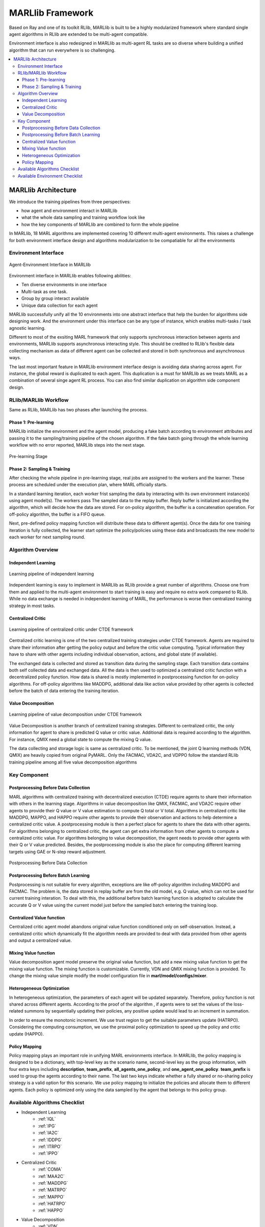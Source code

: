 .. _algorithms:


*******************************
MARLlib Framework
*******************************

Based on Ray and one of its toolkit RLlib, MARLlib is built to be a highly modularized framework where standard
single agent algorithms in RLlib are extended to be multi-agent compatible.

Environment interface is also redesigned in MARLlib as multi-agent RL tasks are so diverse
where building a unified algorithm that can run everywhere is so challenging.



.. contents::
    :local:
    :depth: 3


MARLlib Architecture
====================

We introduce the training pipelines from three perspectives:

- how agent and environment interact in MARLlib
- what the whole data sampling and training workflow look like
- how the key components of MARLlib are combined to form the whole pipeline

In MARLlib, 18 MARL algorithms are implemented covering 10 different multi-agent environments.
This raises a challenge for both environment interface design and algorithms modularization to be compatiable for all the environments

Environment Interface
-----------------------

.. figure:: ../images/marl_env_right.png
    :align: center
    :width: 600

    Agent-Environment Interface in MARLlib

Environment interface in MARLlib enables following abilities:

- Ten diverse environments in one interface
- Multi-task as one task.
- Group by group interact available
- Unique data collection for each agent

MARLlib successfully unify all the 10 environments into one abstract interface that help the burden for algorithms side designing work. And the environment under this interface
can be any type of instance, which enables multi-tasks / task agnostic learning.

Different to most of the exsiting MARL framework that only supports synchronous interaction between agents and environments, MARLlib supports asynchronous interacting style.
This should be credited to RLlib's flexible data collecting mechanism as data of different agent can be collected and stored in both synchronous and asynchronous ways.

The last most important feature in MARLlib environment interface design is avoiding data sharing across agent. For instance, the global reward is duplicated to each agent.
This duplication is a must for MARLlib as we treats MARL as a combination of several singe agent RL process. You can also find similar duplication on algorithm side component design.



RLlib/MARLlib Workflow
-----------------------

Same as RLlib, MARLlib has two phases after launching the process.

Phase 1:   Pre-learning
^^^^^^^^^^^^^^^^^^^^^^^^^^^^^^

MARLlib initialize the environment and the agent model, producing a fake batch according to environment attributes and passing it to the sampling/training pipeline of the chosen algorithm.
If the fake batch going through the whole learning workflow with no error reported, MARLlib steps into the next stage.

.. figure:: ../images/rllib_data_flow_left.png
    :align: center
    :width: 600

    Pre-learning Stage


Phase 2: Sampling & Training
^^^^^^^^^^^^^^^^^^^^^^^^^^^^^^

After checking the whole pipeline in pre-learning stage, real jobs are assigned to the workers and the learner. These process are scheduled under the execution plan, where MARL officially starts.

In a standard learning iteration, each worker frist sampling the data by interacting with its own environment instance(s) using agent model(s). The workers pass The sampled data to the replay buffer.
Reply buffer is initialized according the algorithm, which will decide how the data are stored. For on-policy algorithm, the buffer is a concatenation operation.
For off-policy algorithm, the buffer is a FIFO queue.

Next, pre-defined policy mapping function will distribute these data to different agent(s).
Once the data for one training iteration is fully collected, the learner start optimize the policy/policies using these data
and broadcasts the new model to each worker for next sampling round.

.. figure:: ../images/rllib_data_flow_right.png
    :align: center

     Sampling & Training Stage


Algorithm  Overview
----------------------------------------

Independent Learning
^^^^^^^^^^^^^^^^^^^^

.. figure:: ../images/IL.png
    :align: center
    :width: 300

    Learning pipeline of independent learning

Independent learning is easy to implement in MARLlib as RLlib provide a great number of algorithms.
Choose one from them and applied to the multi-agent environment to start training is easy and require no extra work compared to RLlib.
While no data exchange is needed in independent learning of MARL, the performance is worse then centralized training strategy in most tasks.

Centralized Critic
^^^^^^^^^^^^^^^^^^^^


.. figure:: ../images/CC.png
    :align: center
    :width: 300

    Learning pipeline of centralized critic under CTDE framework

Centralized critic learning is one of the two centralized training strategies under CTDE framework.
Agents are required to share their information after getting the policy output and before the critic value computing.
Typical information they have to share with other agents including individual observation, actions, and global state (if available).

The exchanged data is collected and stored as transition data during the sampling stage. Each transition data contains both self collected data and exchanged data.
All the data is then used to optimized a centralized critic function with a decentralized policy function.
How data is shared is mostly implemented in postprocessing function for on-policy algorithms. For off-policy algorithms like MADDPG,
additional data like action value provided by other agents is collected before the batch of data entering the training iteration.

Value Decomposition
^^^^^^^^^^^^^^^^^^^^

.. figure:: ../images/VD.png
    :align: center
    :width: 300

    Learning pipeline of value decomposition under CTDE framework

Value Decomposition is another branch of centralized training strategies. Different to centralized critic, the only information for agent
to share is predicted Q value or critic value. Additional data is required according to the algorithm. For instance, QMIX need a global state to
compute the mixing Q value.

The data collecting and storage logic is same as centralized critic. To be mentioned, the joint Q learning methods (VDN, QMIX) are heavily copied from original
PyMARL. Only the FACMAC, VDA2C, and VDPPO follow the standard RLlib training pipeline among all five value decomposition algorithms


Key Component
-------------------------

Postprocessing Before Data Collection
^^^^^^^^^^^^^^^^^^^^^^^^^^^^^^^^^^^^^^^^^^^^

MARL algorithms with centralized training with decentralized execution (CTDE) require agents to share their information with others in the learning stage.
Algorithms in value decomposition like QMIX, FACMAC, and VDA2C require other agents to provide their Q value or V value estimation to compute Q total or V total. Algorithms in centralized critic like MADDPG, MAPPO, and HAPPO require other agents to provide their observation and actions to help determine a centralized critic value.
A postprocessing module is then a perfect place for agents to share the data with other agents.
For algorithms belonging to centralized critic, the agent can get extra information from other agents to compute a centralized critic value.
For algorithms belonging to value decomposition, the agent needs to provide other agents with their Q or V value predicted.
Besides, the postprocessing module is also the place for computing different learning targets using GAE or N-step reward adjustment.

.. figure:: ../images/pp.png
    :align: center

    Postprocessing Before Data Collection

Postprocessing Before Batch Learning
^^^^^^^^^^^^^^^^^^^^^^^^^^^^^^^^^^^^

Postprocessing is not suitable for every algorithm, exceptions are like off-policy algorithm including MADDPG and FACMAC.
The problem is, the data stored in replay buffer are from the old model, e.g. Q value, which can not be used for current training interation.
To deal with this, the additional before batch learning function is adopted to calculate the accurate Q or V value
using the current model just before the sampled batch entering the training loop.

.. figure:: ../images/pp_batch.png
    :align: center

     Postprocessing Before Batch Learning


Centralized Value function
^^^^^^^^^^^^^^^^^^^^^^^^^^^^

Centralized critic agent model abandons original value function conditioned only on self-observation. Instead, a centralized critic which dynamically fit the
algorithm needs are provided to deal with data provided from other agents and output a centralized value.

Mixing Value function
^^^^^^^^^^^^^^^^^^^^^^^^^^^^

Value decomposition agent model preserve the original value function, but add a new mixing value function to get the mixing value function.
The mixing function is customizable. Currently, VDN and QMIX mixing function is provided. To change the mixing value simple modify
the model configuration file in **marl/model/configs/mixer**.

Heterogeneous Optimization
^^^^^^^^^^^^^^^^^^^^^^^^^^^^

In heterogeneous optimization, the parameters of each agent will be updated separately.
Therefore, policy function is not shared across different agents.
According to the proof of the algorithm , if agents were to set the values of the loss-related summons by sequentially updating their policies,
any positive update would lead to an increment in summation.

In order to ensure the monotonic increment. We use trust region to get the suitable parameters update (HATRPO).
Considering the computing consumption, we use the proximal policy optimization to speed up the policy and critic update (HAPPO).

.. figure:: ../images/hetero.png
    :align: center

     Heterogeneous Agent Critic Optimization

Policy Mapping
^^^^^^^^^^^^^^^^^^^^^^^^^^^^

Policy mapping plays an important role in unifying MARL environments interface. In MARLlib, the policy mapping is designed to be a dictionary, 
with top-level key as the scenario name, second-level key as the group information, with four extra keys including **description**, **team_prefix**,
**all_agents_one_policy**, and **one_agent_one_policy**. **team_prefix** is used to group the agents according to their name.
The last two keys indicate whether a fully shared or no-sharing policy strategy is a valid option for this scenario.
We use policy mapping to initialize the policies and allocate them to different agents.
Each policy is optimized only using the data sampled by the agent that belongs to this policy group.



Available Algorithms Checklist
-------------------------------

- Independent Learning
    - :ref:`IQL`
    - :ref:`IPG`
    - :ref:`IA2C`
    - :ref:`IDDPG`
    - :ref:`ITRPO`
    - :ref:`IPPO`
- Centralized Critic
    - :ref:`COMA`
    - :ref:`MAA2C`
    - :ref:`MADDPG`
    - :ref:`MATRPO`
    - :ref:`MAPPO`
    - :ref:`HATRPO`
    - :ref:`HAPPO`
- Value Decomposition
    - :ref:`VDN`
    - :ref:`QMIX`
    - :ref:`FACMAC`
    - :ref:`VDA2C`
    - :ref:`VDPPO`

Available Environment Checklist
-------------------------------

Please refer to :ref:`env`



